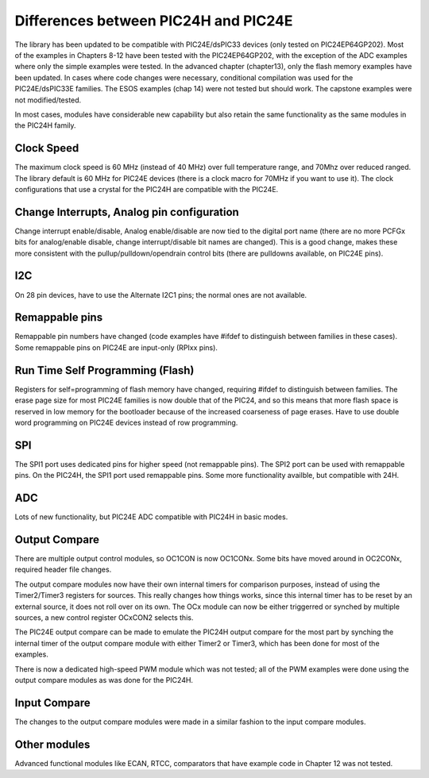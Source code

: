 *************************************
Differences between PIC24H and PIC24E
*************************************
The library has been updated to be compatible with PIC24E/dsPIC33 devices (only tested on PIC24EP64GP202).
Most of the examples in Chapters 8-12 have been tested with the PIC24EP64GP202, with the exception of the
ADC examples where only the simple examples were tested. In the advanced chapter (chapter13), only the
flash memory examples have been updated. In cases where code changes were necessary, conditional compilation
was used for the PIC24E/dsPIC33E families.  The ESOS examples (chap 14) were not tested but should work.
The capstone examples were not modified/tested.

In most cases, modules have considerable new capability but also retain the same functionality as the
same modules in the PIC24H family.

Clock Speed
===========
The maximum clock speed is 60 MHz (instead of 40 MHz) over full temperature range, and 70Mhz over reduced ranged.
The library default is 60 MHz for PIC24E devices (there is a clock macro for 70MHz if you want to use it).
The clock configurations that use a crystal for the PIC24H are compatible with the PIC24E.

Change Interrupts, Analog pin configuration
===========================================
Change interrupt enable/disable, Analog enable/disable are now tied to the digital port name (there
are no more PCFGx bits for analog/enable disable, change interrupt/disable bit names are changed).
This is a good change, makes these more consistent with the pullup/pulldown/opendrain control bits (there are pulldowns
available, on PIC24E pins).

I2C
===
On 28 pin devices, have to use the Alternate I2C1 pins; the normal ones are not available.

Remappable pins
===============
Remappable pin numbers have changed (code examples have #ifdef to distinguish between families in these cases).
Some remappable pins on PIC24E are input-only (RPIxx pins).

Run Time Self Programming (Flash)
=================================
Registers for self=programming of flash memory have changed, requiring #ifdef to distinguish between families.
The erase page size for most PIC24E families is now double that of the PIC24, and so this means that more flash
space is reserved in low memory for the bootloader because of the increased coarseness of page erases.
Have to use double word programming on PIC24E devices instead of row programming.

SPI
===
The SPI1 port uses dedicated pins for higher speed (not remappable pins). The SPI2 port can be used with
remappable pins. On the PIC24H, the SPI1 port used remappable pins. Some more functionality availble, but
compatible with 24H.

ADC
===
Lots of new functionality, but PIC24E ADC compatible with PIC24H in basic modes.

Output Compare
==============
There are multiple output control modules, so OC1CON is now OC1CONx.
Some bits have moved around in OC2CONx, required header file changes.

The output compare modules now have their own internal timers for comparison purposes,
instead of using the Timer2/Timer3 registers for sources. This really changes how things works, since this
internal timer has to be reset by an external source, it does not roll over on its own.
The OCx module can now be either triggerred or synched by multiple sources, a new control register OCxCON2 selects this.

The PIC24E output compare can be made to emulate the PIC24H output compare for the most part by synching the internal timer of
the output compare module with either Timer2 or Timer3, which has been done for most of the examples.

There is now a dedicated high-speed PWM module which was not tested; all of the PWM examples were done using the
output compare modules as was done for the PIC24H.

Input Compare
=============
The changes to the output compare modules were made in a similar fashion to the input compare modules.

Other modules
=============
Advanced functional modules like ECAN, RTCC, comparators that have example code in Chapter 12 was not tested.

